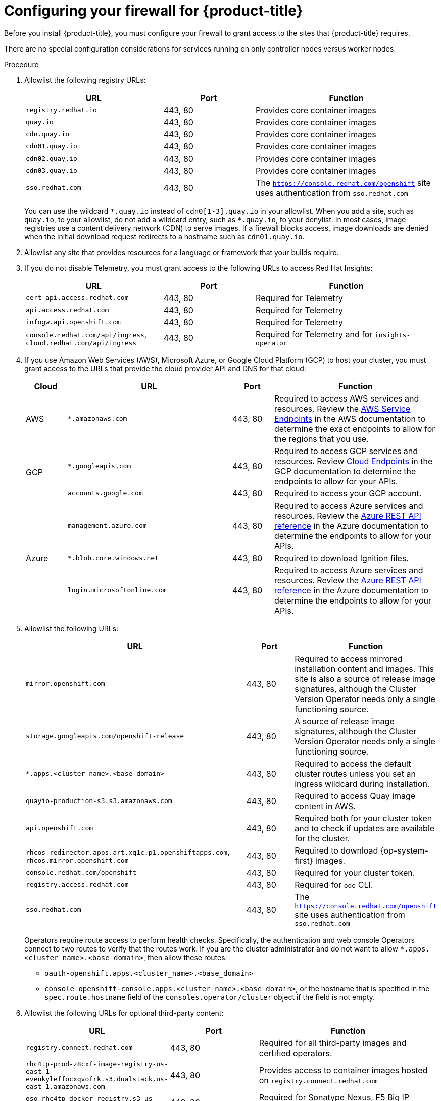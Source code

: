 // Module included in the following assemblies:
//
// * installing/install_config/configuring-firewall.adoc

:_content-type: PROCEDURE
[id="configuring-firewall_{context}"]
= Configuring your firewall for {product-title}

Before you install {product-title}, you must configure your firewall to grant access to the sites that {product-title} requires.

There are no special configuration considerations for services running on only controller nodes versus worker nodes.

.Procedure

. Allowlist the following registry URLs:
+
[cols="3,2,4",options="header"]
|===
|URL | Port | Function

|`registry.redhat.io`
|443, 80
|Provides core container images

|`quay.io`
|443, 80
|Provides core container images

|`cdn.quay.io`
|443, 80
|Provides core container images

|`cdn01.quay.io`
|443, 80
|Provides core container images

|`cdn02.quay.io`
|443, 80
|Provides core container images

|`cdn03.quay.io`
|443, 80
|Provides core container images

|`sso.redhat.com`
|443, 80
|The `https://console.redhat.com/openshift` site uses authentication from `sso.redhat.com`

|===
+
You can use the wildcard `\*.quay.io` instead of `cdn0[1-3].quay.io` in your allowlist. When you add a site, such as `quay.io`, to your allowlist, do not add a wildcard entry, such as `*.quay.io`, to your denylist. In most cases, image registries use a content delivery network (CDN) to serve images. If a firewall blocks access, image downloads are denied when the initial download request redirects to a hostname such as `cdn01.quay.io`.

. Allowlist any site that provides resources for a language or framework that your builds require.

. If you do not disable Telemetry, you must grant access to the following URLs to access Red Hat Insights:
+
[cols="3,2,4",options="header"]
|===
|URL | Port | Function

|`cert-api.access.redhat.com`
|443, 80
|Required for Telemetry

|`api.access.redhat.com`
|443, 80
|Required for Telemetry

|`infogw.api.openshift.com`
|443, 80
|Required for Telemetry

|`console.redhat.com/api/ingress`, `cloud.redhat.com/api/ingress`
|443, 80
|Required for Telemetry and for `insights-operator`
|===

. If you use Amazon Web Services (AWS), Microsoft Azure, or Google Cloud Platform (GCP) to host your cluster, you must grant access to the URLs that provide the cloud provider API and DNS for that cloud:
+
[cols="2a,8a,2a,8a",options="header"]
|===
|Cloud |URL | Port |Function

|AWS
|`*.amazonaws.com`
|443, 80
|Required to access AWS services and resources. Review the link:https://docs.aws.amazon.com/general/latest/gr/rande.html[AWS Service Endpoints] in the AWS documentation to determine the exact endpoints to allow for the regions that you use.

.2+|GCP
|`*.googleapis.com`
|443, 80
|Required to access GCP services and resources. Review link:https://cloud.google.com/endpoints/[Cloud Endpoints] in the GCP documentation to determine the endpoints to allow for your APIs.

|`accounts.google.com`
|443, 80
| Required to access your GCP account.

.4+|Azure
|`management.azure.com`
|443, 80
|Required to access Azure services and resources. Review the link:https://docs.microsoft.com/en-us/rest/api/azure/[Azure REST API reference] in the Azure documentation to determine the endpoints to allow for your APIs.

|`*.blob.core.windows.net`
|443, 80
|Required to download Ignition files.

|`login.microsoftonline.com`
|443, 80
|Required to access Azure services and resources. Review the link:https://docs.microsoft.com/en-us/rest/api/azure/[Azure REST API reference] in the Azure documentation to determine the endpoints to allow for your APIs.

|===

. Allowlist the following URLs:
+
[cols="8,2,4",options="header"]
|===
|URL | Port | Function

|`mirror.openshift.com`
|443, 80
|Required to access mirrored installation content and images. This site is also a source of release image signatures, although the Cluster Version Operator needs only a single functioning source.

|`storage.googleapis.com/openshift-release`
|443, 80
|A source of release image signatures, although the Cluster Version Operator needs only a single functioning source.

|`*.apps.<cluster_name>.<base_domain>`
|443, 80
|Required to access the default cluster routes unless you set an ingress wildcard during installation.

|`quayio-production-s3.s3.amazonaws.com`
|443, 80
|Required to access Quay image content in AWS.

|`api.openshift.com`
|443, 80
|Required both for your cluster token and to check if updates are available for the cluster.

|`rhcos-redirector.apps.art.xq1c.p1.openshiftapps.com`, +
`rhcos.mirror.openshift.com`
|443, 80
|Required to download {op-system-first} images.

|`console.redhat.com/openshift`
|443, 80
|Required for your cluster token.

|`registry.access.redhat.com`
|443, 80
|Required for `odo` CLI.

|`sso.redhat.com`
|443, 80
|The `https://console.redhat.com/openshift` site uses authentication from `sso.redhat.com`

|===
Operators require route access to perform health checks. Specifically, the
authentication and web console Operators connect to two routes to verify that
the routes work. If you are the cluster administrator and do not want to allow
`*.apps.<cluster_name>.<base_domain>`, then allow these routes:
+
* `oauth-openshift.apps.<cluster_name>.<base_domain>`
* `console-openshift-console.apps.<cluster_name>.<base_domain>`, or the hostname
that is specified in the `spec.route.hostname` field of the
`consoles.operator/cluster` object if the field is not empty.

. Allowlist the following URLs for optional third-party content:
+
[cols="3,2,4",options="header"]
|===
|URL | Port | Function

|`registry.connect.redhat.com`
|443, 80
|Required for all third-party images and certified operators.

|`rhc4tp-prod-z8cxf-image-registry-us-east-1-evenkyleffocxqvofrk.s3.dualstack.us-east-1.amazonaws.com`
|443, 80
|Provides access to container images hosted on `registry.connect.redhat.com`

|`oso-rhc4tp-docker-registry.s3-us-west-2.amazonaws.com`
|443, 80
|Required for Sonatype Nexus, F5 Big IP operators.
|===
+
. If you use a default Red Hat Network Time Protocol (NTP) server allow the following URLs:
* `1.rhel.pool.ntp.org`
* `2.rhel.pool.ntp.org`
* `3.rhel.pool.ntp.org`

[NOTE]
====
If you do not use a default Red Hat NTP server, verify the NTP server for your platform and allow it in your firewall.
====
